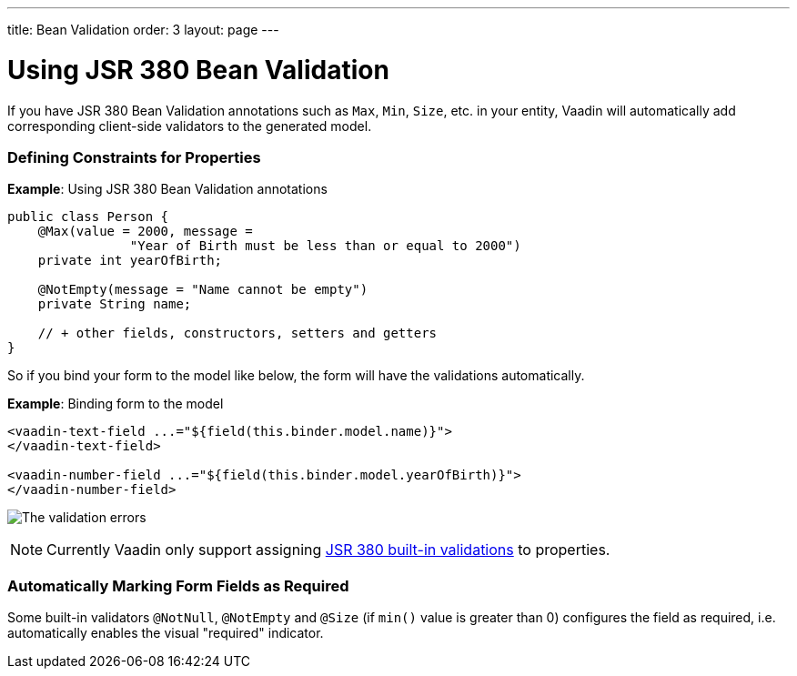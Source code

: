 ---
title: Bean Validation
order: 3
layout: page
---

= Using JSR 380 Bean Validation

If you have JSR 380 Bean Validation annotations such as `Max`, `Min`, `Size`, etc. in your entity, Vaadin will automatically add corresponding client-side validators to the generated model.

=== Defining Constraints for Properties

*Example*: Using JSR 380 Bean Validation annotations

[source, java]
----
public class Person {
    @Max(value = 2000, message =
                "Year of Birth must be less than or equal to 2000")
    private int yearOfBirth;

    @NotEmpty(message = "Name cannot be empty")
    private String name;

    // + other fields, constructors, setters and getters
}
----

So if you bind your form to the model like below, the form will have the validations automatically.

*Example*: Binding form to the model

[source, HTML]
----
<vaadin-text-field ...="${field(this.binder.model.name)}">
</vaadin-text-field>

<vaadin-number-field ...="${field(this.binder.model.yearOfBirth)}">
</vaadin-number-field>
----

image:images/bean-validation-errors.png[The validation errors]

[NOTE]
Currently Vaadin only support assigning https://beanvalidation.org/2.0-jsr380/spec/#builtinconstraints[JSR 380 built-in validations] to properties. 

=== Automatically Marking Form Fields as Required

Some built-in validators `@NotNull`, `@NotEmpty` and `@Size` (if `min()` value is greater than 0) configures the field as required, i.e. automatically enables the visual "required" indicator.

